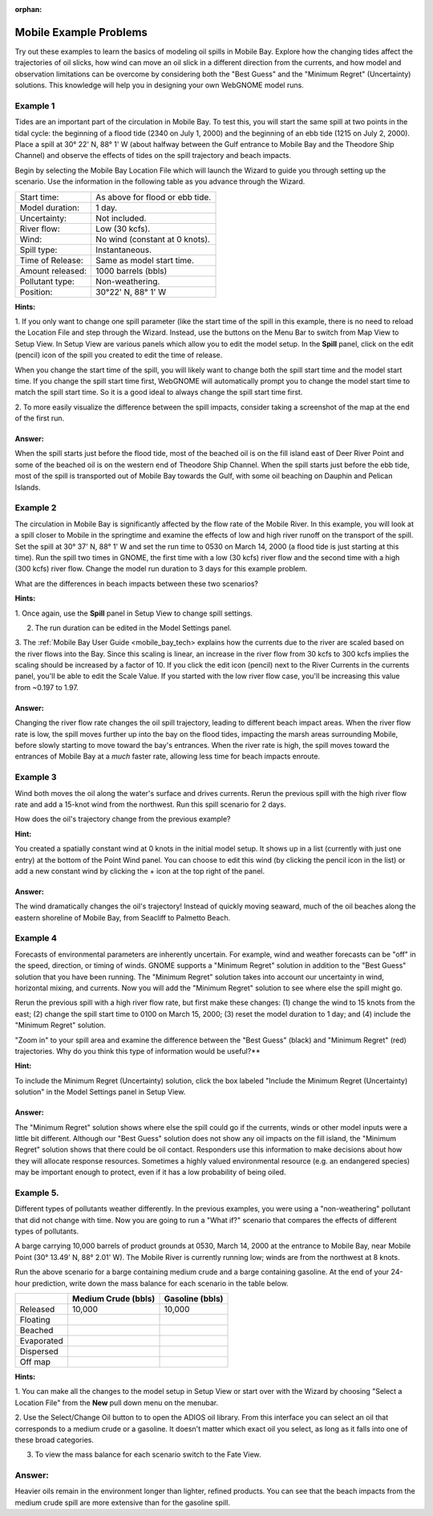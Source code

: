 
:orphan:

.. _mobile_bay_examples:

Mobile Example Problems
=======================


Try out these examples to learn the basics of modeling oil spills in
Mobile Bay. Explore how the changing tides affect the trajectories of
oil slicks, how wind can move an oil slick in a different direction from
the currents, and how model and observation limitations can be overcome
by considering both the "Best Guess" and the "Minimum Regret"
(Uncertainty) solutions. This knowledge will help you in designing your
own WebGNOME model runs.

Example 1
---------

Tides are an important part of the circulation in Mobile Bay. To
test this, you will start the same spill at two points in the tidal
cycle: the beginning of a flood tide (2340 on July 1, 2000) and the
beginning of an ebb tide (1215 on July 2, 2000). Place a spill at 30°
22' N, 88° 1' W (about halfway between the Gulf entrance to Mobile Bay
and the Theodore Ship Channel) and observe the effects of tides on the
spill trajectory and beach impacts.

Begin by selecting the Mobile Bay Location File which will launch
the Wizard to guide you through setting up the scenario. Use the information 
in the following table as you advance through the Wizard.

=======================  =================================================
Start time:               As above for flood or ebb tide.
Model duration:           1 day.
Uncertainty:              Not included.
River flow:               Low (30 kcfs).
Wind:                     No wind (constant at 0 knots).
Spill type:               Instantaneous.
Time of Release:          Same as model start time.
Amount released:          1000 barrels (bbls)
Pollutant type:           Non-weathering.
Position:                 30°22' N, 88° 1' W
=======================  =================================================

**Hints:**

1. If you only want to change one spill parameter (like the start time 
of the spill in this example, there is no need to reload the Location File 
and step through the Wizard. Instead, use the buttons on the Menu Bar to 
switch from Map View to Setup View. In Setup View are various panels which 
allow you to edit the model setup. In the **Spill** panel, click on the edit 
(pencil) icon of the spill you created to edit the time of release. 

When you change the start time of the spill, you will likely want to
change both the spill start time and the model start time. If you change
the spill start time first, WebGNOME will automatically
prompt you to change the model start time to match the spill start time. 
So it is a good ideal to always change the spill start time first.

2. To more easily visualize the difference between the spill impacts, 
consider taking a screenshot of the map at the end of the first run.

Answer:
.......

When the spill starts just before the flood tide, most
of the beached oil is on the fill island east of Deer River Point
and some of the beached oil is on the western end of Theodore Ship
Channel. When the spill starts just before the ebb tide, most of the
spill is transported out of Mobile Bay towards the Gulf, with some
oil beaching on Dauphin and Pelican Islands.

Example 2
---------

The circulation in Mobile Bay is significantly affected by the
flow rate of the Mobile River. In this example, you will look at a spill
closer to Mobile in the springtime and examine the effects of low and
high river runoff on the transport of the spill. Set the spill at 30°
37' N, 88° 1' W and set the run time to 0530 on March 14, 2000 (a flood
tide is just starting at this time). Run the spill two times in GNOME,
the first time with a low (30 kcfs) river flow and the second time with
a high (300 kcfs) river flow. Change the model run duration to 3 days
for this example problem.

What are the differences in beach impacts between these two
scenarios?

**Hints:**

1. Once again, use the **Spill** panel in Setup View to change spill
settings. 

2. The run duration can be edited in the Model Settings panel.

3. The :ref:`Mobile Bay User Guide <mobile_bay_tech> explains how the currents 
due to the river are scaled based on the river flows into the Bay. Since this 
scaling is linear, an increase in the river flow from 30 kcfs to 300 kcfs implies 
the scaling should be increased by a factor of 10. If you click the edit icon (pencil)
next to the River Currents in the currents panel, you'll be able to edit the Scale 
Value. If you started with the low river flow case, you'll be increasing this value 
from ~0.197 to 1.97.

Answer:
.......

Changing the river flow rate changes the oil spill
trajectory, leading to different beach impact areas. When the river
flow rate is low, the spill moves further up into the bay on the
flood tides, impacting the marsh areas surrounding Mobile, before
slowly starting to move toward the bay's entrances. When the river
rate is high, the spill moves toward the entrances of Mobile Bay at
a *much* faster rate, allowing less time for beach impacts enroute.

Example 3
---------

Wind both moves the oil along the water's surface and drives
currents. Rerun the previous spill with the high river flow rate and add
a 15-knot wind from the northwest. Run this spill scenario for 2 days.

How does the oil's trajectory change from the previous example?

**Hint:**

You created a spatially constant wind at 0 knots in the initial model setup. It
shows up in a list (currently with just one entry) at the bottom of 
the Point Wind panel. You can choose to edit this wind (by clicking the pencil
icon in the list) or add a new constant wind by clicking the + icon at the 
top right of the panel.

Answer:
.......

The wind dramatically changes the oil's trajectory!
Instead of quickly moving seaward, much of the oil beaches along the
eastern shoreline of Mobile Bay, from Seacliff to Palmetto Beach.

Example 4
---------

Forecasts of environmental parameters are inherently uncertain. For
example, wind and weather forecasts can be "off" in the speed,
direction, or timing of winds. GNOME supports a "Minimum Regret"
solution in addition to the "Best Guess" solution that you have been
running. The "Minimum Regret" solution takes into account our
uncertainty in wind, horizontal mixing, and currents. Now you will
add the "Minimum Regret" solution to see where else the spill might
go.

Rerun the previous spill with a high river flow rate, but first make
these changes: (1) change the wind to 15 knots from the east; (2) change
the spill start time to 0100 on March 15, 2000; (3) reset the model
duration to 1 day; and (4) include the "Minimum Regret" solution.

"Zoom in" to your spill area and examine the difference
between the "Best Guess" (black) and "Minimum Regret" (red)
trajectories. Why do you think this type of information would be
useful?**

**Hint:**

To include the Minimum Regret (Uncertainty) solution,
click the box labeled "Include the Minimum Regret (Uncertainty) 
solution" in the Model Settings panel in Setup View.

Answer: 
.......

The "Minimum Regret" solution shows where else the spill
could go if the currents, winds or other model inputs were a little
bit different. Although our "Best Guess" solution does not show any
oil impacts on the fill island, the "Minimum Regret" solution shows
that there could be oil contact. Responders use this information to
make decisions about how they will allocate response resources.
Sometimes a highly valued environmental resource (e.g. an endangered
species) may be important enough to protect, even if it has a low
probability of being oiled.

Example 5.
----------

Different types of pollutants weather differently. In the
previous examples, you were using a "non-weathering" pollutant that
did not change with time. Now you are going to run a
"What if?" scenario that compares the effects of different types of
pollutants.

A barge carrying 10,000 barrels of product grounds at 0530, March 14,
2000 at the entrance to Mobile Bay, near Mobile Point (30° 13.49' N, 88°
2.01' W). The Mobile River is currently running low; winds are from the
northwest at 8 knots.

Run the above scenario for a barge containing medium crude and a barge
containing gasoline. At the end of your 24-hour prediction, write down
the mass balance for each scenario in the table below.

+----------------------------+------------------+--------------+
|                            | **Medium Crude   | **Gasoline   |
|                            | (bbls)**         | (bbls)**     |
+----------------------------+------------------+--------------+
| Released                   | 10,000           | 10,000       |
+----------------------------+------------------+--------------+
| Floating                   |                  |              |
+----------------------------+------------------+--------------+
| Beached                    |                  |              |
+----------------------------+------------------+--------------+
| Evaporated                 |                  |              |
+----------------------------+------------------+--------------+
| Dispersed                  |                  |              |
+----------------------------+------------------+--------------+
| Off map                    |                  |              |
+----------------------------+------------------+--------------+

**Hints:**

1. You can make all the changes to the model setup in Setup View 
or start over with the Wizard by choosing "Select a Location File" from 
the **New** pull down menu on the menubar.

2. Use the Select/Change Oil button to to open the ADIOS oil library. 
From this interface you can select an oil that corresponds to a medium
crude or a gasoline. It doesn't matter which exact oil you select, as long 
as it falls into one of these broad categories.

3. To view the mass balance for each scenario switch to the Fate View.


Answer:
-------

Heavier oils remain in the environment longer than
lighter, refined products. You can see that the beach impacts from
the medium crude spill are more extensive than for the gasoline
spill. 